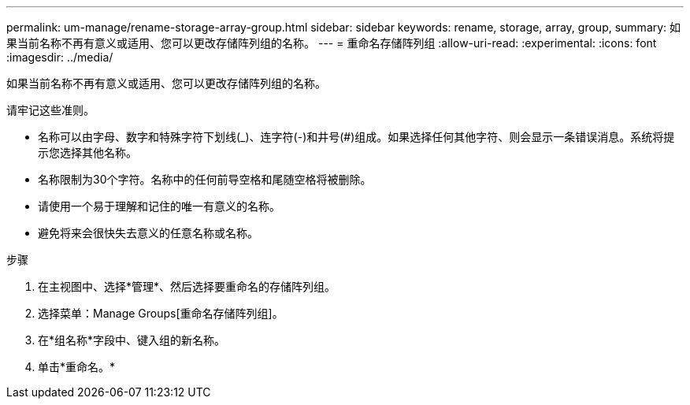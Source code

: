 ---
permalink: um-manage/rename-storage-array-group.html 
sidebar: sidebar 
keywords: rename, storage, array, group, 
summary: 如果当前名称不再有意义或适用、您可以更改存储阵列组的名称。 
---
= 重命名存储阵列组
:allow-uri-read: 
:experimental: 
:icons: font
:imagesdir: ../media/


[role="lead"]
如果当前名称不再有意义或适用、您可以更改存储阵列组的名称。

请牢记这些准则。

* 名称可以由字母、数字和特殊字符下划线(_)、连字符(-)和井号(#)组成。如果选择任何其他字符、则会显示一条错误消息。系统将提示您选择其他名称。
* 名称限制为30个字符。名称中的任何前导空格和尾随空格将被删除。
* 请使用一个易于理解和记住的唯一有意义的名称。
* 避免将来会很快失去意义的任意名称或名称。


.步骤
. 在主视图中、选择*管理*、然后选择要重命名的存储阵列组。
. 选择菜单：Manage Groups[重命名存储阵列组]。
. 在*组名称*字段中、键入组的新名称。
. 单击*重命名。*

